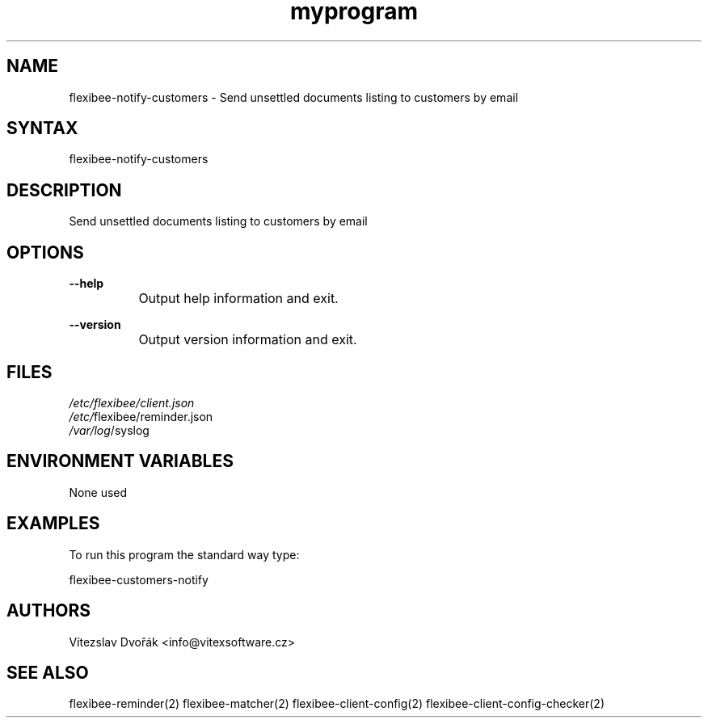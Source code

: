.TH "myprogram" "1" "0.0.0" "Me" "My set of programs"
.SH "NAME"
flexibee-notify-customers - Send unsettled documents listing to customers by email
.br
.SH "SYNTAX"
flexibee-notify-customers
.br

.SH "DESCRIPTION"
Send unsettled documents listing to customers by email
.br
.SH "OPTIONS"
\fB--help\fR
.br
		Output help information and exit.
.br

\fB--version\fR
.br
		Output version information and exit.
.br
.SH "FILES"
\fI/etc/flexibee/client.json
.br
/etc/\fRflexibee/reminder.json
.br
\fI/var/log\fR/syslog
.br
.SH "ENVIRONMENT VARIABLES"
None used
.br
.SH "EXAMPLES"
To run this program the standard way type:
.br

flexibee-customers-notify
.br
.SH "AUTHORS"
Vítezslav Dvořák <info@vitexsoftware.cz>
.br

.SH "SEE ALSO"
flexibee-reminder(2) flexibee-matcher(2) flexibee-client-config(2) flexibee-client-config-checker(2)
.br

